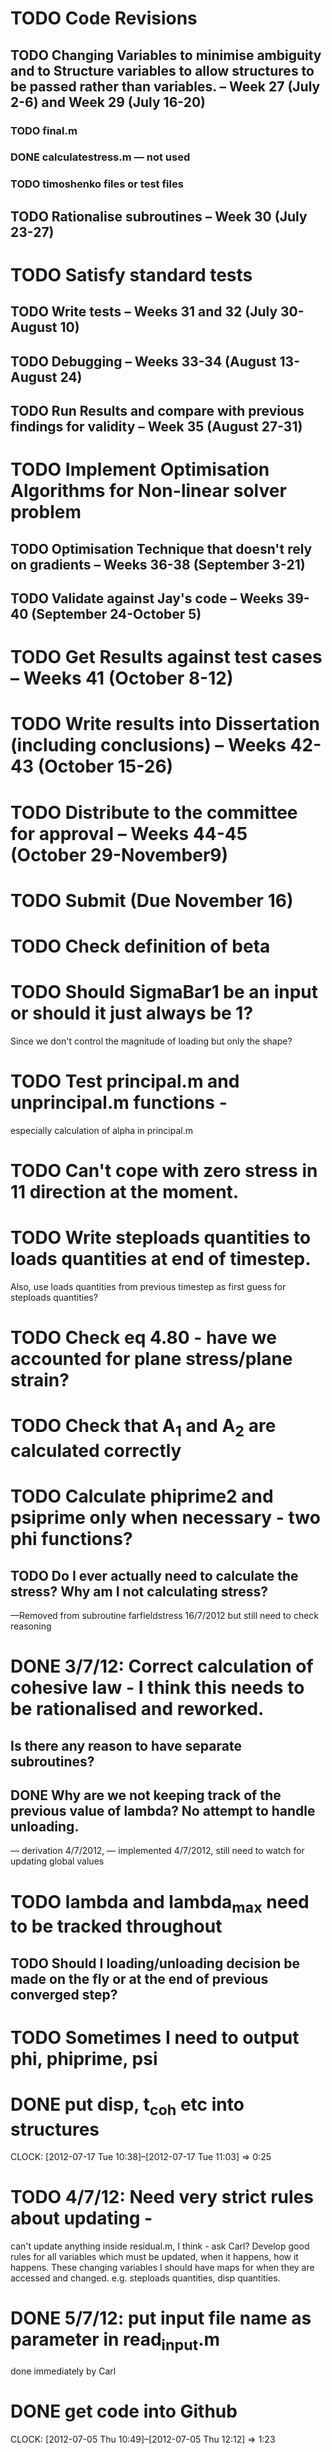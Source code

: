 * TODO Code Revisions
** TODO Changing Variables to minimise ambiguity and to Structure variables to allow structures to be passed rather than variables. -- Week 27 (July 2-6) and Week 29 (July 16-20)
*** TODO final.m
*** DONE calculatestress.m --- not used
*** TODO timoshenko files or test files

** TODO Rationalise subroutines -- Week 30 (July 23-27)

* TODO Satisfy standard tests
** TODO Write tests -- Weeks 31 and 32 (July 30-August 10)
** TODO Debugging -- Weeks 33-34 (August 13-August 24)
** TODO Run Results and compare with previous findings for validity -- Week 35 (August 27-31)

* TODO Implement Optimisation Algorithms for Non-linear solver problem
** TODO Optimisation Technique that doesn't rely on gradients -- Weeks 36-38 (September 3-21)
** TODO Validate against Jay's code -- Weeks 39-40 (September 24-October 5)

* TODO Get Results against test cases -- Weeks 41 (October 8-12)

* TODO Write results into Dissertation (including conclusions) -- Weeks 42-43 (October 15-26)

* TODO Distribute to the committee for approval -- Weeks 44-45 (October 29-November9) 

* TODO Submit (Due November 16)





* TODO Check definition of beta

* TODO Should SigmaBar1 be an input or should it just always be 1?  
Since we don't control the magnitude of loading but only the shape?
  
* TODO Test principal.m and unprincipal.m functions - 
especially calculation of alpha in principal.m

* TODO Can't cope with zero stress in 11 direction at the moment.

* TODO Write steploads quantities to loads quantities at end of timestep. 
  Also, use loads quantities from previous timestep as first guess for steploads quantities?

* TODO Check eq 4.80 - have we accounted for plane stress/plane strain?


* TODO Check that A_1 and A_2 are calculated correctly
  
* TODO Calculate phiprime2 and psiprime only when necessary - two phi functions? 
** TODO Do I ever actually need to calculate the stress?  Why am I not calculating stress?
       ---Removed from subroutine farfieldstress 16/7/2012 but still need to check reasoning

* DONE 3/7/12: Correct calculation of cohesive law - I think this needs to be rationalised and reworked.  
** Is there any reason to have separate subroutines?  
** DONE Why are we not keeping track of the previous value of lambda?  No attempt to handle unloading. 
        --- derivation 4/7/2012,
        --- implemented 4/7/2012, still need to watch for updating
        global values

* TODO lambda and lambda_max need to be tracked throughout  
** TODO Should I loading/unloading decision be made on the fly or at the end of previous converged step?

* TODO Sometimes I need to output phi, phiprime, psi

* DONE put disp, t_coh etc into structures
  CLOCK: [2012-07-17 Tue 10:38]--[2012-07-17 Tue 11:03] =>  0:25


* TODO 4/7/12: Need very strict rules about updating - 
can't update anything inside residual.m, I think - ask Carl?  Develop good rules for all variables
which must be updated, when it happens, how it happens.  These
changing variables I should have maps for when they are accessed and
changed. e.g. steploads quantities, disp quantities.

* DONE 5/7/12: put input file name as parameter in read_input.m
done immediately by Carl

* DONE get code into Github
  CLOCK: [2012-07-05 Thu 10:49]--[2012-07-05 Thu 12:12] =>  1:23

* DONE subroutine to copy current timestep versions of load

* TODO subroutine to copy final timestep version back into load

* DONE common features of residual.m and final.m in a new subroutine
** DONE Macrostress needs to be more flexible so it can be called from final as well as residual

* TODO Run checks on macrostress subroutine - many many typos may introduce errors.
   

* TODO Timestep shouldn't be needed in stack or unstack Carl has ideas 
load should be an array of structures rather than a structure containing arrays

* DONE use stack and unstack in residual.m  
  CLOCK: [2012-07-17 Tue 11:03]--[2012-07-17 Tue 11:19] =>  0:16

* TODO check that I can pass structures with name changes as I do from residual to stack and unstack


* TODO Structure for displacements



